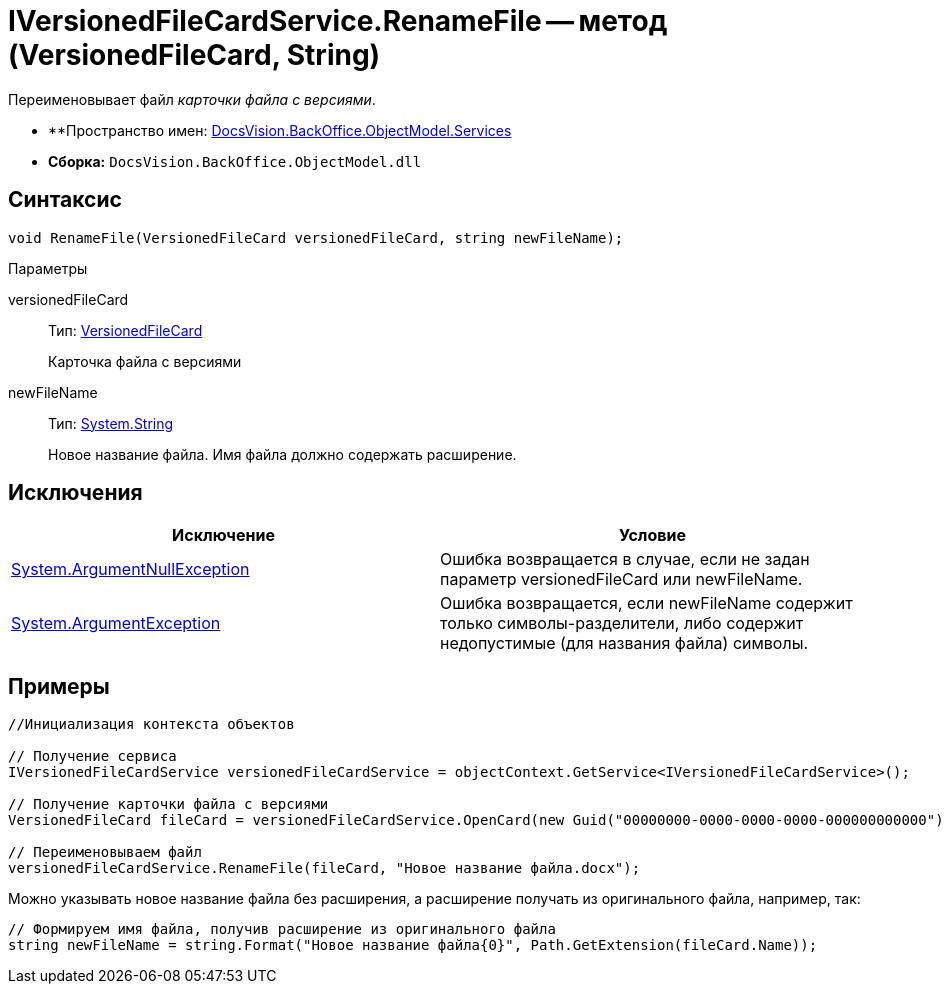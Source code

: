 = IVersionedFileCardService.RenameFile -- метод (VersionedFileCard, String)

Переименовывает файл _карточки файла с версиями_.

* **Пространство имен: xref:api/DocsVision/BackOffice/ObjectModel/Services/Services_NS.adoc[DocsVision.BackOffice.ObjectModel.Services]
* *Сборка:* `DocsVision.BackOffice.ObjectModel.dll`

== Синтаксис

[source,csharp]
----
void RenameFile(VersionedFileCard versionedFileCard, string newFileName);
----

Параметры

versionedFileCard::
Тип: xref:api/DocsVision/Platform/ObjectManager/SystemCards/VersionedFileCard_CL.adoc[VersionedFileCard]
+
Карточка файла с версиями
newFileName::
Тип: http://msdn.microsoft.com/ru-ru/library/system.string.aspx[System.String]
+
Новое название файла. Имя файла должно содержать расширение.

== Исключения

[cols=",",options="header"]
|===
|Исключение |Условие
|http://msdn.microsoft.com/ru-ru/library/system.argumentnullexception.aspx[System.ArgumentNullException] |Ошибка возвращается в случае, если не задан параметр versionedFileCard или newFileName.
|https://msdn.microsoft.com/ru-ru/library/system.argumentexception.aspx[System.ArgumentException] |Ошибка возвращается, если newFileName содержит только символы-разделители, либо содержит недопустимые (для названия файла) символы.
|===

== Примеры

[source,csharp]
----
//Инициализация контекста объектов

// Получение сервиса
IVersionedFileCardService versionedFileCardService = objectContext.GetService<IVersionedFileCardService>();

// Получение карточки файла с версиями
VersionedFileCard fileCard = versionedFileCardService.OpenCard(new Guid("00000000-0000-0000-0000-000000000000"));

// Переименовываем файл
versionedFileCardService.RenameFile(fileCard, "Новое название файла.docx");
----

Можно указывать новое название файла без расширения, а расширение получать из оригинального файла, например, так:

[source,charp]
----
// Формируем имя файла, получив расширение из оригинального файла
string newFileName = string.Format("Новое название файла{0}", Path.GetExtension(fileCard.Name));
----
